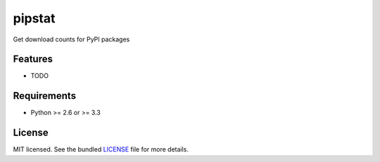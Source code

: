 ===============================
pipstat
===============================

.. image:: https://badge.fury.io/py/pipstat.png
    :target: http://badge.fury.io/py/pipstat

.. image:: https://travis-ci.org/sloria/pipstat.png?branch=master
        :target: https://travis-ci.org/sloria/pipstat

.. image:: https://pypip.in/d/pipstat/badge.png
        :target: https://crate.io/packages/pipstat?version=latest


Get download counts for PyPI packages

Features
--------

* TODO

Requirements
------------

- Python >= 2.6 or >= 3.3

License
-------

MIT licensed. See the bundled `LICENSE <https://github.com/sloria/pipstat/blob/master/LICENSE>`_ file for more details.